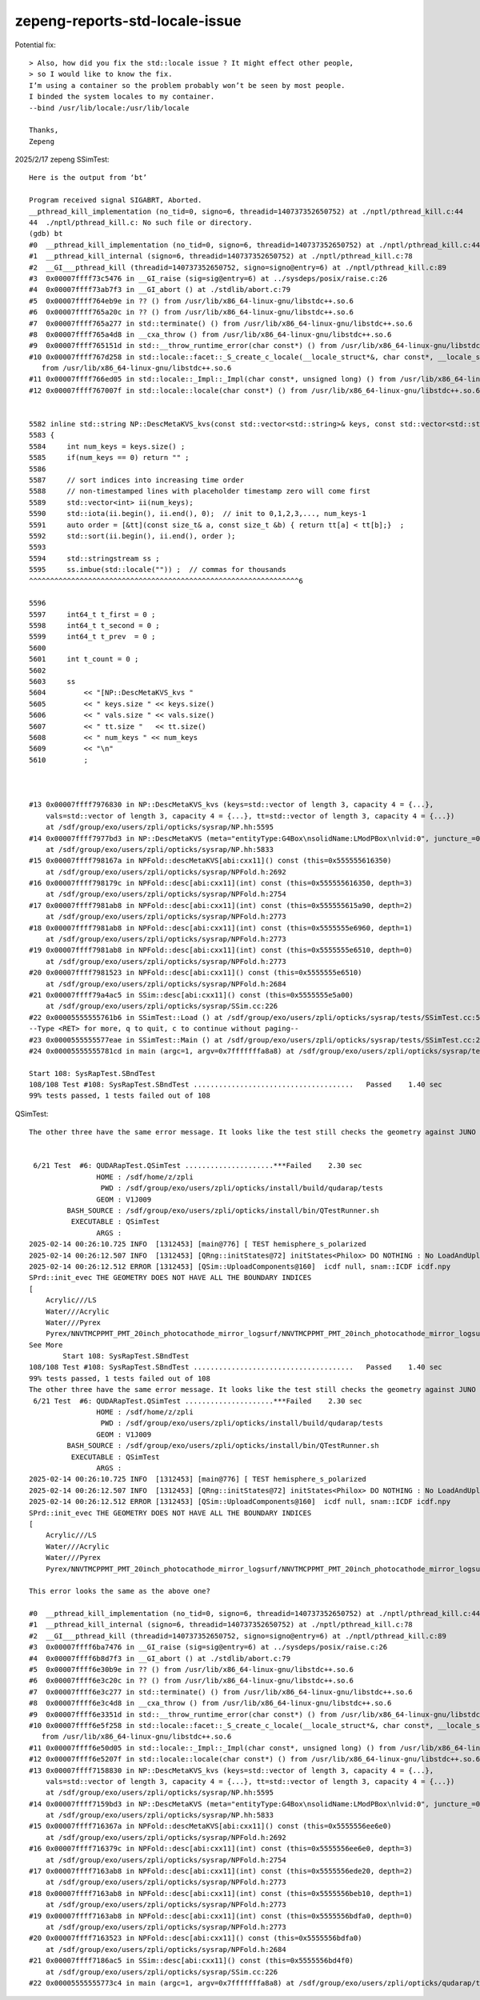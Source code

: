 zepeng-reports-std-locale-issue
===============================


Potential fix::

    > Also, how did you fix the std::locale issue ? It might effect other people, 
    > so I would like to know the fix. 
    I’m using a container so the problem probably won’t be seen by most people. 
    I binded the system locales to my container.
    --bind /usr/lib/locale:/usr/lib/locale

    Thanks,
    Zepeng



2025/2/17 zepeng SSimTest::

    Here is the output from ‘bt’

    Program received signal SIGABRT, Aborted.
    __pthread_kill_implementation (no_tid=0, signo=6, threadid=140737352650752) at ./nptl/pthread_kill.c:44
    44	./nptl/pthread_kill.c: No such file or directory.
    (gdb) bt
    #0  __pthread_kill_implementation (no_tid=0, signo=6, threadid=140737352650752) at ./nptl/pthread_kill.c:44
    #1  __pthread_kill_internal (signo=6, threadid=140737352650752) at ./nptl/pthread_kill.c:78
    #2  __GI___pthread_kill (threadid=140737352650752, signo=signo@entry=6) at ./nptl/pthread_kill.c:89
    #3  0x00007ffff73c5476 in __GI_raise (sig=sig@entry=6) at ../sysdeps/posix/raise.c:26
    #4  0x00007ffff73ab7f3 in __GI_abort () at ./stdlib/abort.c:79
    #5  0x00007ffff764eb9e in ?? () from /usr/lib/x86_64-linux-gnu/libstdc++.so.6
    #6  0x00007ffff765a20c in ?? () from /usr/lib/x86_64-linux-gnu/libstdc++.so.6
    #7  0x00007ffff765a277 in std::terminate() () from /usr/lib/x86_64-linux-gnu/libstdc++.so.6
    #8  0x00007ffff765a4d8 in __cxa_throw () from /usr/lib/x86_64-linux-gnu/libstdc++.so.6
    #9  0x00007ffff765151d in std::__throw_runtime_error(char const*) () from /usr/lib/x86_64-linux-gnu/libstdc++.so.6
    #10 0x00007ffff767d258 in std::locale::facet::_S_create_c_locale(__locale_struct*&, char const*, __locale_struct*) ()
       from /usr/lib/x86_64-linux-gnu/libstdc++.so.6
    #11 0x00007ffff766ed05 in std::locale::_Impl::_Impl(char const*, unsigned long) () from /usr/lib/x86_64-linux-gnu/libstdc++.so.6
    #12 0x00007ffff767007f in std::locale::locale(char const*) () from /usr/lib/x86_64-linux-gnu/libstdc++.so.6


    5582 inline std::string NP::DescMetaKVS_kvs(const std::vector<std::string>& keys, const std::vector<std::string>& vals, const std::vector<int64_t>& tt )  // static
    5583 {
    5584     int num_keys = keys.size() ;
    5585     if(num_keys == 0) return "" ;
    5586 
    5587     // sort indices into increasing time order
    5588     // non-timestamped lines with placeholder timestamp zero will come first 
    5589     std::vector<int> ii(num_keys);
    5590     std::iota(ii.begin(), ii.end(), 0);  // init to 0,1,2,3,..., num_keys-1
    5591     auto order = [&tt](const size_t& a, const size_t &b) { return tt[a] < tt[b];}  ;
    5592     std::sort(ii.begin(), ii.end(), order );
    5593 
    5594     std::stringstream ss ;
    5595     ss.imbue(std::locale("")) ;  // commas for thousands
    ^^^^^^^^^^^^^^^^^^^^^^^^^^^^^^^^^^^^^^^^^^^^^^^^^^^^^^^^^^^^^^^^6

    5596 
    5597     int64_t t_first = 0 ;
    5598     int64_t t_second = 0 ;
    5599     int64_t t_prev  = 0 ;
    5600 
    5601     int t_count = 0 ;
    5602 
    5603     ss
    5604         << "[NP::DescMetaKVS_kvs "
    5605         << " keys.size " << keys.size()
    5606         << " vals.size " << vals.size()
    5607         << " tt.size "   << tt.size()
    5608         << " num_keys " << num_keys
    5609         << "\n"
    5610         ;



    #13 0x00007ffff7976830 in NP::DescMetaKVS_kvs (keys=std::vector of length 3, capacity 4 = {...},
        vals=std::vector of length 3, capacity 4 = {...}, tt=std::vector of length 3, capacity 4 = {...})
        at /sdf/group/exo/users/zpli/opticks/sysrap/NP.hh:5595
    #14 0x00007ffff7977bd3 in NP::DescMetaKVS (meta="entityType:G4Box\nsolidName:LModPBox\nlvid:0", juncture_=0x0, ranges_=0x0)
        at /sdf/group/exo/users/zpli/opticks/sysrap/NP.hh:5833
    #15 0x00007ffff798167a in NPFold::descMetaKVS[abi:cxx11]() const (this=0x555555616350)
        at /sdf/group/exo/users/zpli/opticks/sysrap/NPFold.h:2692
    #16 0x00007ffff798179c in NPFold::desc[abi:cxx11](int) const (this=0x555555616350, depth=3)
        at /sdf/group/exo/users/zpli/opticks/sysrap/NPFold.h:2754
    #17 0x00007ffff7981ab8 in NPFold::desc[abi:cxx11](int) const (this=0x555555615a90, depth=2)
        at /sdf/group/exo/users/zpli/opticks/sysrap/NPFold.h:2773
    #18 0x00007ffff7981ab8 in NPFold::desc[abi:cxx11](int) const (this=0x5555555e6960, depth=1)
        at /sdf/group/exo/users/zpli/opticks/sysrap/NPFold.h:2773
    #19 0x00007ffff7981ab8 in NPFold::desc[abi:cxx11](int) const (this=0x5555555e6510, depth=0)
        at /sdf/group/exo/users/zpli/opticks/sysrap/NPFold.h:2773
    #20 0x00007ffff7981523 in NPFold::desc[abi:cxx11]() const (this=0x5555555e6510)
        at /sdf/group/exo/users/zpli/opticks/sysrap/NPFold.h:2684
    #21 0x00007ffff79a4ac5 in SSim::desc[abi:cxx11]() const (this=0x5555555e5a00)
        at /sdf/group/exo/users/zpli/opticks/sysrap/SSim.cc:226
    #22 0x00005555555761b6 in SSimTest::Load () at /sdf/group/exo/users/zpli/opticks/sysrap/tests/SSimTest.cc:51
    --Type <RET> for more, q to quit, c to continue without paging--
    #23 0x0000555555577eae in SSimTest::Main () at /sdf/group/exo/users/zpli/opticks/sysrap/tests/SSimTest.cc:203
    #24 0x00005555555781cd in main (argc=1, argv=0x7fffffffa8a8) at /sdf/group/exo/users/zpli/opticks/sysrap/tests/SSimTest.cc:225

    Start 108: SysRapTest.SBndTest
    108/108 Test #108: SysRapTest.SBndTest ......................................   Passed    1.40 sec
    99% tests passed, 1 tests failed out of 108


QSimTest::

    The other three have the same error message. It looks like the test still checks the geometry against JUNO requirement?


     6/21 Test  #6: QUDARapTest.QSimTest .....................***Failed    2.30 sec
                    HOME : /sdf/home/z/zpli
                     PWD : /sdf/group/exo/users/zpli/opticks/install/build/qudarap/tests
                    GEOM : V1J009
             BASH_SOURCE : /sdf/group/exo/users/zpli/opticks/install/bin/QTestRunner.sh
              EXECUTABLE : QSimTest
                    ARGS :
    2025-02-14 00:26:10.725 INFO  [1312453] [main@776] [ TEST hemisphere_s_polarized
    2025-02-14 00:26:12.507 INFO  [1312453] [QRng::initStates@72] initStates<Philox> DO NOTHING : No LoadAndUpload needed  rngmax 1000000000 SEventConfig::MaxCurand 1000000000
    2025-02-14 00:26:12.512 ERROR [1312453] [QSim::UploadComponents@160]  icdf null, snam::ICDF icdf.npy
    SPrd::init_evec THE GEOMETRY DOES NOT HAVE ALL THE BOUNDARY INDICES
    [
        Acrylic///LS
        Water///Acrylic
        Water///Pyrex
        Pyrex/NNVTMCPPMT_PMT_20inch_photocathode_mirror_logsurf/NNVTMCPPMT_PMT_20inch_photocathode_mirror_logsurf/Vacuum
    See More
            Start 108: SysRapTest.SBndTest
    108/108 Test #108: SysRapTest.SBndTest ......................................   Passed    1.40 sec
    99% tests passed, 1 tests failed out of 108
    The other three have the same error message. It looks like the test still checks the geometry against JUNO requirement?
     6/21 Test  #6: QUDARapTest.QSimTest .....................***Failed    2.30 sec
                    HOME : /sdf/home/z/zpli
                     PWD : /sdf/group/exo/users/zpli/opticks/install/build/qudarap/tests
                    GEOM : V1J009
             BASH_SOURCE : /sdf/group/exo/users/zpli/opticks/install/bin/QTestRunner.sh
              EXECUTABLE : QSimTest
                    ARGS :
    2025-02-14 00:26:10.725 INFO  [1312453] [main@776] [ TEST hemisphere_s_polarized
    2025-02-14 00:26:12.507 INFO  [1312453] [QRng::initStates@72] initStates<Philox> DO NOTHING : No LoadAndUpload needed  rngmax 1000000000 SEventConfig::MaxCurand 1000000000
    2025-02-14 00:26:12.512 ERROR [1312453] [QSim::UploadComponents@160]  icdf null, snam::ICDF icdf.npy
    SPrd::init_evec THE GEOMETRY DOES NOT HAVE ALL THE BOUNDARY INDICES
    [
        Acrylic///LS
        Water///Acrylic
        Water///Pyrex
        Pyrex/NNVTMCPPMT_PMT_20inch_photocathode_mirror_logsurf/NNVTMCPPMT_PMT_20inch_photocathode_mirror_logsurf/Vacuum

    This error looks the same as the above one?

    #0  __pthread_kill_implementation (no_tid=0, signo=6, threadid=140737352650752) at ./nptl/pthread_kill.c:44
    #1  __pthread_kill_internal (signo=6, threadid=140737352650752) at ./nptl/pthread_kill.c:78
    #2  __GI___pthread_kill (threadid=140737352650752, signo=signo@entry=6) at ./nptl/pthread_kill.c:89
    #3  0x00007ffff6ba7476 in __GI_raise (sig=sig@entry=6) at ../sysdeps/posix/raise.c:26
    #4  0x00007ffff6b8d7f3 in __GI_abort () at ./stdlib/abort.c:79
    #5  0x00007ffff6e30b9e in ?? () from /usr/lib/x86_64-linux-gnu/libstdc++.so.6
    #6  0x00007ffff6e3c20c in ?? () from /usr/lib/x86_64-linux-gnu/libstdc++.so.6
    #7  0x00007ffff6e3c277 in std::terminate() () from /usr/lib/x86_64-linux-gnu/libstdc++.so.6
    #8  0x00007ffff6e3c4d8 in __cxa_throw () from /usr/lib/x86_64-linux-gnu/libstdc++.so.6
    #9  0x00007ffff6e3351d in std::__throw_runtime_error(char const*) () from /usr/lib/x86_64-linux-gnu/libstdc++.so.6
    #10 0x00007ffff6e5f258 in std::locale::facet::_S_create_c_locale(__locale_struct*&, char const*, __locale_struct*) ()
       from /usr/lib/x86_64-linux-gnu/libstdc++.so.6
    #11 0x00007ffff6e50d05 in std::locale::_Impl::_Impl(char const*, unsigned long) () from /usr/lib/x86_64-linux-gnu/libstdc++.so.6
    #12 0x00007ffff6e5207f in std::locale::locale(char const*) () from /usr/lib/x86_64-linux-gnu/libstdc++.so.6
    #13 0x00007ffff7158830 in NP::DescMetaKVS_kvs (keys=std::vector of length 3, capacity 4 = {...},
        vals=std::vector of length 3, capacity 4 = {...}, tt=std::vector of length 3, capacity 4 = {...})
        at /sdf/group/exo/users/zpli/opticks/sysrap/NP.hh:5595
    #14 0x00007ffff7159bd3 in NP::DescMetaKVS (meta="entityType:G4Box\nsolidName:LModPBox\nlvid:0", juncture_=0x0, ranges_=0x0)
        at /sdf/group/exo/users/zpli/opticks/sysrap/NP.hh:5833
    #15 0x00007ffff716367a in NPFold::descMetaKVS[abi:cxx11]() const (this=0x5555556ee6e0)
        at /sdf/group/exo/users/zpli/opticks/sysrap/NPFold.h:2692
    #16 0x00007ffff716379c in NPFold::desc[abi:cxx11](int) const (this=0x5555556ee6e0, depth=3)
        at /sdf/group/exo/users/zpli/opticks/sysrap/NPFold.h:2754
    #17 0x00007ffff7163ab8 in NPFold::desc[abi:cxx11](int) const (this=0x5555556ede20, depth=2)
        at /sdf/group/exo/users/zpli/opticks/sysrap/NPFold.h:2773
    #18 0x00007ffff7163ab8 in NPFold::desc[abi:cxx11](int) const (this=0x5555556beb10, depth=1)
        at /sdf/group/exo/users/zpli/opticks/sysrap/NPFold.h:2773
    #19 0x00007ffff7163ab8 in NPFold::desc[abi:cxx11](int) const (this=0x5555556bdfa0, depth=0)
        at /sdf/group/exo/users/zpli/opticks/sysrap/NPFold.h:2773
    #20 0x00007ffff7163523 in NPFold::desc[abi:cxx11]() const (this=0x5555556bdfa0)
        at /sdf/group/exo/users/zpli/opticks/sysrap/NPFold.h:2684
    #21 0x00007ffff7186ac5 in SSim::desc[abi:cxx11]() const (this=0x5555556bd4f0)
        at /sdf/group/exo/users/zpli/opticks/sysrap/SSim.cc:226
    #22 0x00005555555773c4 in main (argc=1, argv=0x7fffffffa8a8) at /sdf/group/exo/users/zpli/opticks/qudarap/tests/QSimTest.cc:792







